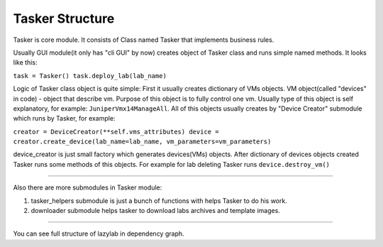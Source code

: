 Tasker Structure
======================

Tasker is core module.
It consists of Class named Tasker that implements business rules.

Usually GUI module(it only has "cli GUI" by now) creates object of Tasker class and 
runs simple named methods.
It looks like this:

``task = Tasker()
task.deploy_lab(lab_name)``

Logic of Tasker class object is quite simple:
First it usually creates dictionary of VMs objects.
VM object(called "devices" in code) - object that describe vm.
Purpose of this object is to fully control one vm.
Usually type of this object is self explanatory, for example: ``JuniperVmx14ManageAll``.
All of this objects usually creates by "Device Creator" submodule which runs by Tasker, for example:

``creator = DeviceCreator(**self.vms_attributes)
device = creator.create_device(lab_name=lab_name, vm_parameters=vm_parameters)``

device_creator is just small factory which generates devices(VMs) objects.
After dictionary of devices objects created Tasker runs some methods of this objects.
For example for lab deleting Tasker runs ``device.destroy_vm()``

===============================

Also there are more submodules in Tasker module:

1. tasker_helpers submodule is just a bunch of functions with helps Tasker to do his work.

2. downloader submodule helps tasker to download labs archives and template images.


================================

You can see full structure of lazylab in dependency graph.
